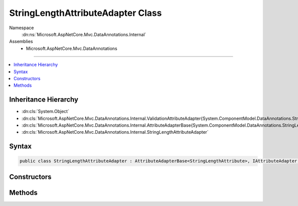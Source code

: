 

StringLengthAttributeAdapter Class
==================================





Namespace
    :dn:ns:`Microsoft.AspNetCore.Mvc.DataAnnotations.Internal`
Assemblies
    * Microsoft.AspNetCore.Mvc.DataAnnotations

----

.. contents::
   :local:



Inheritance Hierarchy
---------------------


* :dn:cls:`System.Object`
* :dn:cls:`Microsoft.AspNetCore.Mvc.DataAnnotations.Internal.ValidationAttributeAdapter{System.ComponentModel.DataAnnotations.StringLengthAttribute}`
* :dn:cls:`Microsoft.AspNetCore.Mvc.DataAnnotations.Internal.AttributeAdapterBase{System.ComponentModel.DataAnnotations.StringLengthAttribute}`
* :dn:cls:`Microsoft.AspNetCore.Mvc.DataAnnotations.Internal.StringLengthAttributeAdapter`








Syntax
------

.. code-block:: csharp

    public class StringLengthAttributeAdapter : AttributeAdapterBase<StringLengthAttribute>, IAttributeAdapter, IClientModelValidator








.. dn:class:: Microsoft.AspNetCore.Mvc.DataAnnotations.Internal.StringLengthAttributeAdapter
    :hidden:

.. dn:class:: Microsoft.AspNetCore.Mvc.DataAnnotations.Internal.StringLengthAttributeAdapter

Constructors
------------

.. dn:class:: Microsoft.AspNetCore.Mvc.DataAnnotations.Internal.StringLengthAttributeAdapter
    :noindex:
    :hidden:

    
    .. dn:constructor:: Microsoft.AspNetCore.Mvc.DataAnnotations.Internal.StringLengthAttributeAdapter.StringLengthAttributeAdapter(System.ComponentModel.DataAnnotations.StringLengthAttribute, Microsoft.Extensions.Localization.IStringLocalizer)
    
        
    
        
        :type attribute: System.ComponentModel.DataAnnotations.StringLengthAttribute
    
        
        :type stringLocalizer: Microsoft.Extensions.Localization.IStringLocalizer
    
        
        .. code-block:: csharp
    
            public StringLengthAttributeAdapter(StringLengthAttribute attribute, IStringLocalizer stringLocalizer)
    

Methods
-------

.. dn:class:: Microsoft.AspNetCore.Mvc.DataAnnotations.Internal.StringLengthAttributeAdapter
    :noindex:
    :hidden:

    
    .. dn:method:: Microsoft.AspNetCore.Mvc.DataAnnotations.Internal.StringLengthAttributeAdapter.AddValidation(Microsoft.AspNetCore.Mvc.ModelBinding.Validation.ClientModelValidationContext)
    
        
    
        
        :type context: Microsoft.AspNetCore.Mvc.ModelBinding.Validation.ClientModelValidationContext
    
        
        .. code-block:: csharp
    
            public override void AddValidation(ClientModelValidationContext context)
    
    .. dn:method:: Microsoft.AspNetCore.Mvc.DataAnnotations.Internal.StringLengthAttributeAdapter.GetErrorMessage(Microsoft.AspNetCore.Mvc.ModelBinding.Validation.ModelValidationContextBase)
    
        
    
        
        :type validationContext: Microsoft.AspNetCore.Mvc.ModelBinding.Validation.ModelValidationContextBase
        :rtype: System.String
    
        
        .. code-block:: csharp
    
            public override string GetErrorMessage(ModelValidationContextBase validationContext)
    

